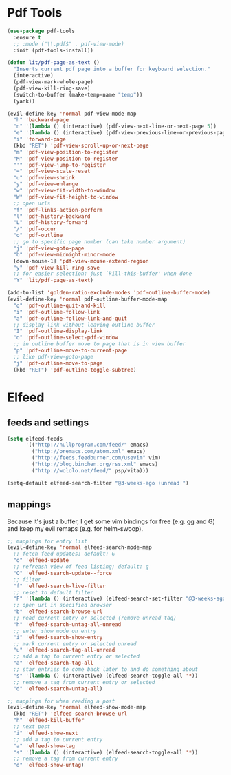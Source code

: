 * Pdf Tools
#+begin_src emacs-lisp
(use-package pdf-tools
  :ensure t
  ;; :mode ("\\.pdf$" . pdf-view-mode)
  :init (pdf-tools-install))

(defun lit/pdf-page-as-text ()
  "Inserts current pdf page into a buffer for keyboard selection."
  (interactive)
  (pdf-view-mark-whole-page)
  (pdf-view-kill-ring-save)
  (switch-to-buffer (make-temp-name "temp"))
  (yank))

(evil-define-key 'normal pdf-view-mode-map
  "h" 'backward-page
  "n" '(lambda () (interactive) (pdf-view-next-line-or-next-page 5))
  "e" '(lambda () (interactive) (pdf-view-previous-line-or-previous-page 5))
  "i" 'forward-page
  (kbd "RET") 'pdf-view-scroll-up-or-next-page
  "m" 'pdf-view-position-to-register
  "M" 'pdf-view-position-to-register
  "'" 'pdf-view-jump-to-register
  "=" 'pdf-view-scale-reset
  "u" 'pdf-view-shrink
  "y" 'pdf-view-enlarge
  "w" 'pdf-view-fit-width-to-window
  "W" 'pdf-view-fit-height-to-window
  ;; open urls
  "f" 'pdf-links-action-perform
  "l" 'pdf-history-backward
  "L" 'pdf-history-forward
  "/" 'pdf-occur
  "o" 'pdf-outline
  ;; go to specific page number (can take number argument)
  "j" 'pdf-view-goto-page
  "b" 'pdf-view-midnight-minor-mode
  [down-mouse-1] 'pdf-view-mouse-extend-region
  "y" 'pdf-view-kill-ring-save
  ;; for easier selection; just `kill-this-buffer' when done
  "Y" 'lit/pdf-page-as-text)

(add-to-list 'golden-ratio-exclude-modes 'pdf-outline-buffer-mode)
(evil-define-key 'normal pdf-outline-buffer-mode-map
  "q" 'pdf-outline-quit-and-kill
  "i" 'pdf-outline-follow-link
  "a" 'pdf-outline-follow-link-and-quit
  ;; display link without leaving outline buffer
  "I" 'pdf-outline-display-link
  "o" 'pdf-outline-select-pdf-window
  ;; in outline buffer move to page that is in view buffer
  "p" 'pdf-outline-move-to-current-page
  ;; like pdf-view-goto-page
  "j" 'pdf-outline-move-to-page
  (kbd "RET") 'pdf-outline-toggle-subtree)
#+end_src
* Elfeed
** feeds and settings
#+begin_src emacs-lisp
(setq elfeed-feeds
      '(("http://nullprogram.com/feed/" emacs)
        ("http://oremacs.com/atom.xml" emacs)
        ("http://feeds.feedburner.com/usevim" vim)
        ("http://blog.binchen.org/rss.xml" emacs)
        ("http://wololo.net/feed/" psp/vita)))

(setq-default elfeed-search-filter "@3-weeks-ago +unread ")
#+end_src
** mappings
Because it's just a buffer, I get some vim bindings for free (e.g. gg and G) and keep my evil remaps (e.g. for helm-swoop).
#+begin_src emacs-lisp
;; mappings for entry list
(evil-define-key 'normal elfeed-search-mode-map
  ;; fetch feed updates; default: G
  "o" 'elfeed-update
  ;; refreash view of feed listing; default: g
  "O" 'elfeed-search-update--force
  ;; filter
  "f" 'elfeed-search-live-filter
  ;; reset to default filter
  "F" '(lambda () (interactive) (elfeed-search-set-filter "@3-weeks-ago +unread "))
  ;; open url in specified browser
  "b" 'elfeed-search-browse-url
  ;; read current entry or selected (remove unread tag)
  "h" 'elfeed-search-untag-all-unread
  ;; enter show mode on entry
  "i" 'elfeed-search-show-entry
  ;; mark current entry or selected unread
  "u" 'elfeed-search-tag-all-unread
  ;; add a tag to current entry or selected
  "a" 'elfeed-search-tag-all
  ;; star entries to come back later to and do something about
  "s" '(lambda () (interactive) (elfeed-search-toggle-all '*))
  ;; remove a tag from current entry or selected
  "d" 'elfeed-search-untag-all)

;; mappings for when reading a post
(evil-define-key 'normal elfeed-show-mode-map
  (kbd "RET") 'elfeed-search-browse-url
  "h" 'elfeed-kill-buffer
  ;; next post
  "i" 'elfeed-show-next
  ;; add a tag to current entry
  "a" 'elfeed-show-tag
  "s" '(lambda () (interactive) (elfeed-search-toggle-all '*))
  ;; remove a tag from current entry
  "d" 'elfeed-show-untag)
#+end_src
